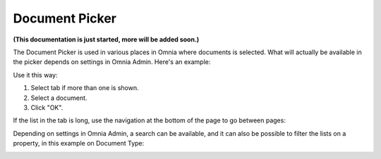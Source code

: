 Document Picker
=================
**(This documentation is just started, more will be added soon.)**

The Document Picker is used in various places in Omnia where documents is selected. What will actually be available in the picker depends on settings in Omnia Admin. Here's an example:

.. image:: document-picker-example.png

Use it this way:

1. Select tab if more than one is shown.
2. Select a document.
3. Click "OK".

If the list in the tab is long, use the navigation at the bottom of the page to go between pages:

.. image:: document-picker-navigation.png

Depending on settings in Omnia Admin, a search can be available, and it can also be possible to filter the lists on a property, in this example on Document Type:

.. image:: document-picker-search.png



